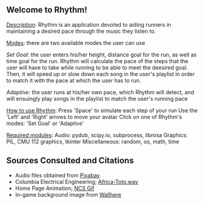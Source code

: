 ** *Welcome to Rhythm!*

_Description_: Rhythm is an application devoted to aiding runners in maintaining a desired pace through the music they listen to.

_Modes_: there are two available modes the user can use

    /Set Goal/: the user enters his/her height, distance goal for the run, as well as time goal for the run. Rhythm will calculate the pace of the steps that the user will have to take while running to be able to meet the deesired goal. Then, it will speed up or slow down each song in the user's playlist in order to match it with the pace at which the user has to run.

    /Adaptive/: the user runs at his/her own pace, which Rhythm will detect, and will ensuingly play songs in the playlist to match the user's running pace

    
_How to use Rhythm_:
    Press 'Space' to simulate each step of your run
    Use the 'Left' and 'Right' arrows to move your avatar
    Click on one of Rhythm's modes: 'Set Goal' or 'Adaptive'


_Required modules_:
     Audio: pydub, scipy.io, subprocess, librosa
     Graphics: PIL, CMU 112 graphics, tkinter
     Miscellaneous: random, os, math, time


** Sources Consulted and Citations

- Audio files obtained from [[https://pixabay.com/music/search/wav/][Pixabay]]
- Columbia Electrical Engineering; [[https://www.ee.columbia.edu/~dpwe/sounds/music/africa-toto.wav][Africa-Toto.wav]]
- Home Page Animation; [[https://giphy.com/nocopyrightsounds][NCS Gif]]
- In-game background image from [[https://wallhere.com/en/wallpaper/113569][Wallhere]]
